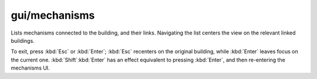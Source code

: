 
gui/mechanisms
==============
Lists mechanisms connected to the building, and their links. Navigating
the list centers the view on the relevant linked buildings.

.. image:: /docs/images/mechanisms.png

To exit, press :kbd:`Esc` or :kbd:`Enter`; :kbd:`Esc` recenters on
the original building, while :kbd:`Enter` leaves focus on the current
one. :kbd:`Shift`:kbd:`Enter` has an effect equivalent to pressing
:kbd:`Enter`, and then re-entering the mechanisms UI.
